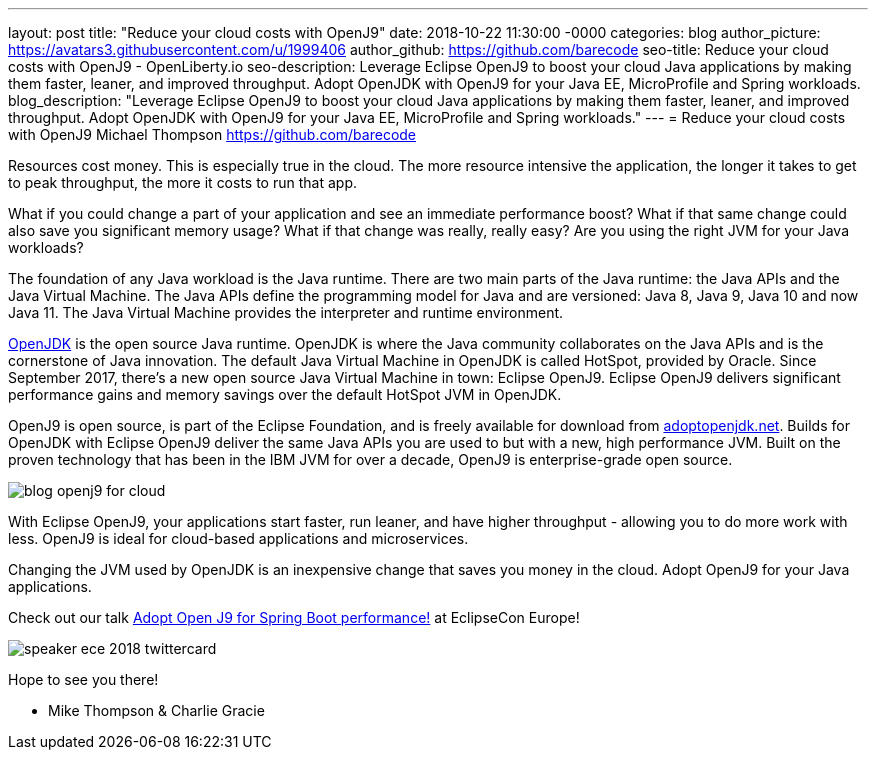 ---
layout: post
title: "Reduce your cloud costs with OpenJ9"
date:   2018-10-22 11:30:00 -0000
categories: blog
author_picture: https://avatars3.githubusercontent.com/u/1999406
author_github: https://github.com/barecode
seo-title: Reduce your cloud costs with OpenJ9 - OpenLiberty.io
seo-description: Leverage Eclipse OpenJ9 to boost your cloud Java applications by making them faster, leaner, and improved throughput. Adopt OpenJDK with OpenJ9 for your Java EE, MicroProfile and Spring workloads.
blog_description: "Leverage Eclipse OpenJ9 to boost your cloud Java applications by making them faster, leaner, and improved throughput. Adopt OpenJDK with OpenJ9 for your Java EE, MicroProfile and Spring workloads."
---
= Reduce your cloud costs with OpenJ9
Michael Thompson <https://github.com/barecode>

Resources cost money.
This is especially true in the cloud.
The more resource intensive the application,
the longer it takes to get to peak throughput,
the more it costs to run that app.

What if you could change a part of your application and see an immediate performance boost?
What if that same change could also save you significant memory usage?
What if that change was really, really easy?
Are you using the right JVM for your Java workloads?

The foundation of any Java workload is the Java runtime.
There are two main parts of the Java runtime: the Java APIs and the Java Virtual Machine.
The Java APIs define the programming model for Java and are versioned: Java 8, Java 9, Java 10 and now Java 11.
The Java Virtual Machine provides the interpreter and runtime environment.

https://openjdk.java.net/[OpenJDK] is the open source Java runtime.
OpenJDK is where the Java community collaborates on the Java APIs and
is the cornerstone of Java innovation.
The default Java Virtual Machine in OpenJDK is called HotSpot, provided by Oracle.
Since September 2017, there’s a new open source Java Virtual Machine in town:
Eclipse OpenJ9. Eclipse OpenJ9 delivers significant performance gains and memory
savings over the default HotSpot JVM in OpenJDK.

OpenJ9 is open source, is part of the Eclipse Foundation,
and is freely available for download from https://adoptopenjdk.net/[adoptopenjdk.net].
Builds for OpenJDK with Eclipse OpenJ9 deliver the same Java APIs you are used to
but with a new, high performance JVM. Built on the proven technology that has been
in the IBM JVM for over a decade, OpenJ9 is enterprise-grade open source.

image::/img/blog/blog_openj9_for_cloud.png[align="center",OpenJ9 performance.]

With Eclipse OpenJ9, your applications start faster, run leaner, and have higher throughput
- allowing you to do more work with less.
OpenJ9 is ideal for cloud-based applications and microservices.

Changing the JVM used by OpenJDK is an inexpensive change that saves you money in the cloud.
Adopt OpenJ9 for your Java applications.

Check out our talk https://www.eclipsecon.org/europe2018/sessions/adopt-open-j9-spring-boot-performance[Adopt Open J9 for Spring Boot performance!] at EclipseCon Europe!

image::/img/blog/speaker_ece_2018_twittercard.png[align="center",EclipseCon Europe 2018.]

Hope to see you there!

- Mike Thompson & Charlie Gracie